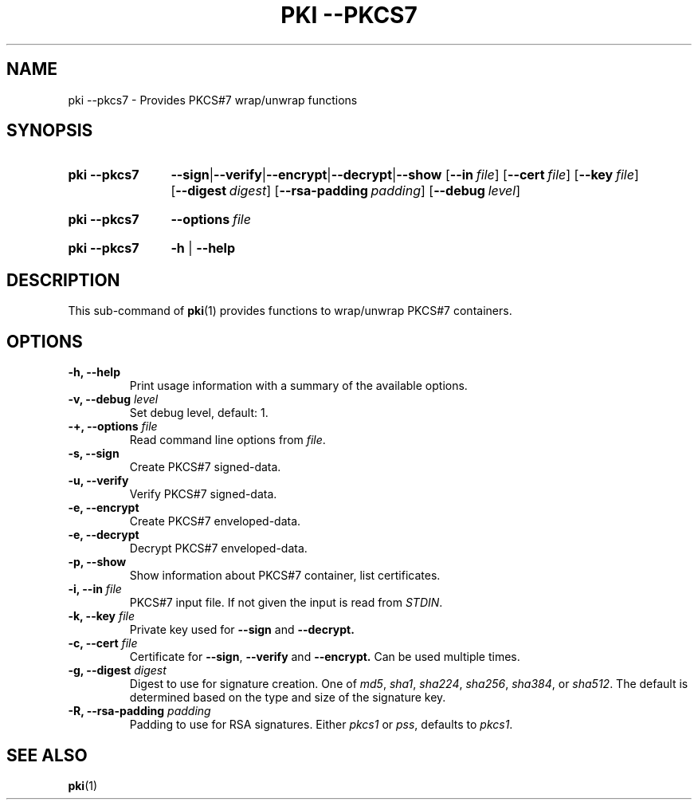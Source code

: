 .TH "PKI \-\-PKCS7" 1 "2023-03-30" "6.0.0beta6" "strongSwan"
.
.SH "NAME"
.
pki \-\-pkcs7 \- Provides PKCS#7 wrap/unwrap functions
.
.SH "SYNOPSIS"
.
.SY pki\ \-\-pkcs7
.BR \-\-sign | \-\-verify | \-\-encrypt | \-\-decrypt | \-\-show
.OP \-\-in file
.OP \-\-cert file
.OP \-\-key file
.OP \-\-digest digest
.OP \-\-rsa\-padding padding
.OP \-\-debug level
.YS
.
.SY pki\ \-\-pkcs7
.BI \-\-options\~ file
.YS
.
.SY "pki \-\-pkcs7"
.B \-h
|
.B \-\-help
.YS
.
.SH "DESCRIPTION"
.
This sub-command of
.BR pki (1)
provides functions to wrap/unwrap PKCS#7 containers.
.
.SH "OPTIONS"
.
.TP
.B "\-h, \-\-help"
Print usage information with a summary of the available options.
.TP
.BI "\-v, \-\-debug " level
Set debug level, default: 1.
.TP
.BI "\-+, \-\-options " file
Read command line options from \fIfile\fR.
.TP
.BI "\-s, \-\-sign"
Create PKCS#7 signed-data.
.TP
.BI "\-u, \-\-verify"
Verify PKCS#7 signed-data.
.TP
.BI "\-e, \-\-encrypt"
Create PKCS#7 enveloped-data.
.TP
.BI "\-e, \-\-decrypt"
Decrypt PKCS#7 enveloped-data.
.TP
.BI "\-p, \-\-show"
Show information about PKCS#7 container, list certificates.
.TP
.BI "\-i, \-\-in " file
PKCS#7 input file. If not given the input is read from \fISTDIN\fR.
.TP
.BI "\-k, \-\-key " file
Private key used for
.B \-\-sign
and
.BR \-\-decrypt.
.TP
.BI "\-c, \-\-cert " file
Certificate for
.BR \-\-sign ,
.B \-\-verify
and
.BR \-\-encrypt.
Can be used multiple times.
.TP
.BI "\-g, \-\-digest " digest
Digest to use for signature creation. One of \fImd5\fR, \fIsha1\fR,
\fIsha224\fR, \fIsha256\fR, \fIsha384\fR, or \fIsha512\fR.  The default is
determined based on the type and size of the signature key.
.TP
.BI "\-R, \-\-rsa\-padding " padding
Padding to use for RSA signatures. Either \fIpkcs1\fR or \fIpss\fR, defaults
to \fIpkcs1\fR.
.
.SH "SEE ALSO"
.
.BR pki (1)
